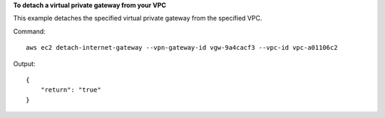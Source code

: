 **To detach a virtual private gateway from your VPC**

This example detaches the specified virtual private gateway from the specified VPC.

Command::

  aws ec2 detach-internet-gateway --vpn-gateway-id vgw-9a4cacf3 --vpc-id vpc-a01106c2

Output::

  {
      "return": "true"
  }